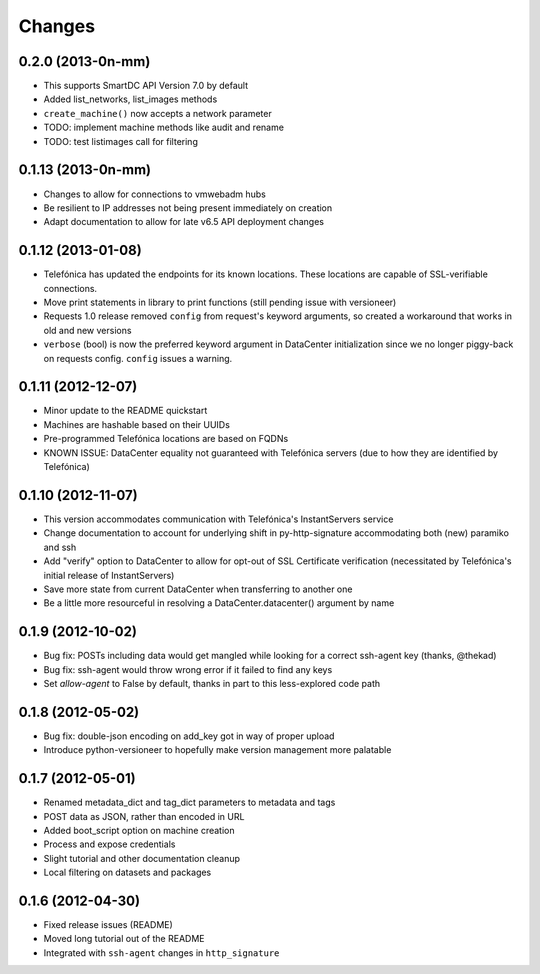 Changes
-------

0.2.0 (2013-0n-mm)
~~~~~~~~~~~~~~~~~~
* This supports SmartDC API Version 7.0 by default
* Added list_networks, list_images methods
* ``create_machine()`` now accepts a network parameter
* TODO: implement machine methods like audit and rename
* TODO: test listimages call for filtering

0.1.13 (2013-0n-mm)
~~~~~~~~~~~~~~~~~~~
* Changes to allow for connections to vmwebadm hubs
* Be resilient to IP addresses not being present immediately on creation
* Adapt documentation to allow for late v6.5 API deployment changes

0.1.12 (2013-01-08)
~~~~~~~~~~~~~~~~~~~
* Telefónica has updated the endpoints for its known locations. These locations are capable of SSL-verifiable connections.
* Move print statements in library to print functions (still pending issue with versioneer)
* Requests 1.0 release removed ``config`` from request's keyword arguments, so created a workaround that works in old and new versions
* ``verbose`` (bool) is now the preferred keyword argument in DataCenter initialization since we no longer piggy-back on requests config. ``config`` issues a warning.

0.1.11 (2012-12-07)
~~~~~~~~~~~~~~~~~~~
* Minor update to the README quickstart
* Machines are hashable based on their UUIDs
* Pre-programmed Telefónica locations are based on FQDNs
* KNOWN ISSUE: DataCenter equality not guaranteed with Telefónica servers (due to how they are identified by Telefónica)

0.1.10 (2012-11-07)
~~~~~~~~~~~~~~~~~~~
* This version accommodates communication with Telefónica's InstantServers service
* Change documentation to account for underlying shift in py-http-signature accommodating both (new) paramiko and ssh
* Add "verify" option to DataCenter to allow for opt-out of SSL Certificate verification (necessitated by Telefónica's initial release of InstantServers)
* Save more state from current DataCenter when transferring to another one
* Be a little more resourceful in resolving a DataCenter.datacenter() argument by name

0.1.9 (2012-10-02)
~~~~~~~~~~~~~~~~~~
* Bug fix: POSTs including data would get mangled while looking for a correct ssh-agent key (thanks, @thekad)
* Bug fix: ssh-agent would throw wrong error if it failed to find any keys
* Set `allow-agent` to False by default, thanks in part to this less-explored code path

0.1.8 (2012-05-02)
~~~~~~~~~~~~~~~~~~
* Bug fix: double-json encoding on add_key got in way of proper upload
* Introduce python-versioneer to hopefully make version management more palatable

0.1.7 (2012-05-01)
~~~~~~~~~~~~~~~~~~
* Renamed metadata_dict and tag_dict parameters to metadata and tags
* POST data as JSON, rather than encoded in URL
* Added boot_script option on machine creation
* Process and expose credentials
* Slight tutorial and other documentation cleanup
* Local filtering on datasets and packages

0.1.6 (2012-04-30)
~~~~~~~~~~~~~~~~~~
* Fixed release issues (README)
* Moved long tutorial out of the README
* Integrated with ``ssh-agent`` changes in ``http_signature``

